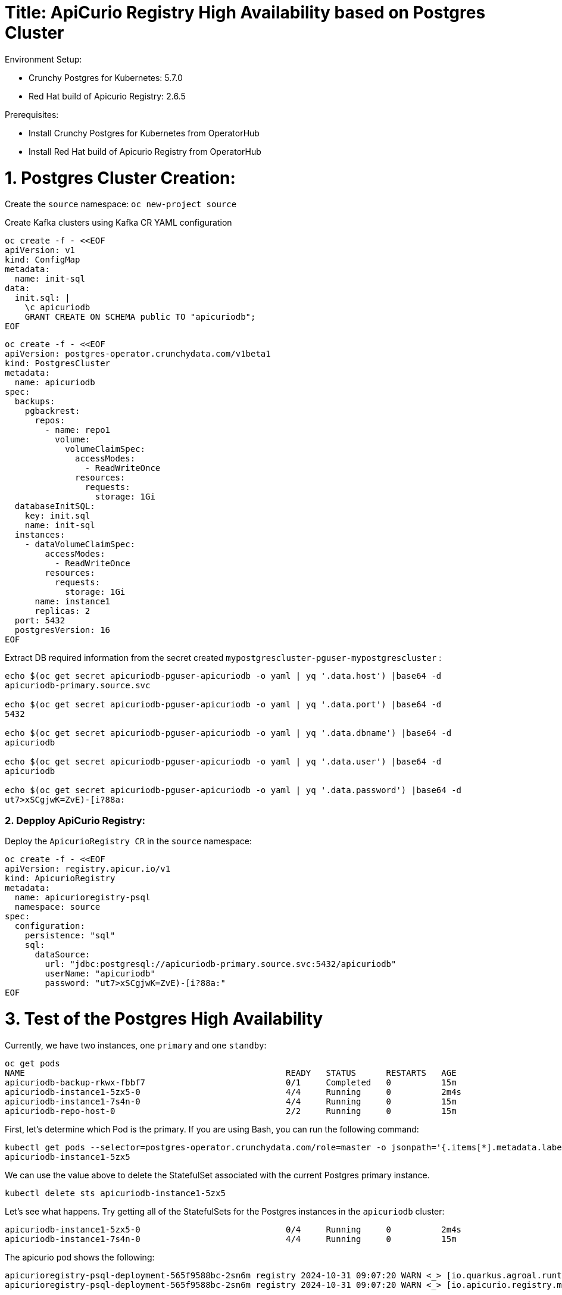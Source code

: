 # Title: ApiCurio Registry High Availability based on Postgres Cluster

Environment Setup:

- Crunchy Postgres for Kubernetes: 5.7.0
- Red Hat build of Apicurio Registry: 2.6.5

Prerequisites:

- Install Crunchy Postgres for Kubernetes from OperatorHub
- Install Red Hat build of Apicurio Registry from OperatorHub

# 1. Postgres Cluster Creation:

Create the `source` namespace: `oc new-project source`

Create Kafka clusters using Kafka CR YAML configuration

[source, yaml,indent=0]
----
oc create -f - <<EOF
apiVersion: v1
kind: ConfigMap
metadata:
  name: init-sql
data:
  init.sql: |
    \c apicuriodb
    GRANT CREATE ON SCHEMA public TO "apicuriodb";
EOF
----

[source, yaml,indent=0]
----
oc create -f - <<EOF
apiVersion: postgres-operator.crunchydata.com/v1beta1
kind: PostgresCluster
metadata:
  name: apicuriodb
spec:
  backups:
    pgbackrest:
      repos:
        - name: repo1
          volume:
            volumeClaimSpec:
              accessModes:
                - ReadWriteOnce
              resources:
                requests:
                  storage: 1Gi
  databaseInitSQL:
    key: init.sql
    name: init-sql
  instances:
    - dataVolumeClaimSpec:
        accessModes:
          - ReadWriteOnce
        resources:
          requests:
            storage: 1Gi
      name: instance1
      replicas: 2
  port: 5432
  postgresVersion: 16
EOF
----

Extract DB required information from the secret created `mypostgrescluster-pguser-mypostgrescluster` :

[source, yaml,indent=0]
----
echo $(oc get secret apicuriodb-pguser-apicuriodb -o yaml | yq '.data.host') |base64 -d
apicuriodb-primary.source.svc

echo $(oc get secret apicuriodb-pguser-apicuriodb -o yaml | yq '.data.port') |base64 -d
5432

echo $(oc get secret apicuriodb-pguser-apicuriodb -o yaml | yq '.data.dbname') |base64 -d
apicuriodb

echo $(oc get secret apicuriodb-pguser-apicuriodb -o yaml | yq '.data.user') |base64 -d
apicuriodb

echo $(oc get secret apicuriodb-pguser-apicuriodb -o yaml | yq '.data.password') |base64 -d
ut7>xSCgjwK=ZvE)-[i?88a:
----

### 2. Depploy ApiCurio Registry:

Deploy the `ApicurioRegistry CR` in the `source` namespace:

[source, yaml,indent=0]
----
oc create -f - <<EOF
apiVersion: registry.apicur.io/v1
kind: ApicurioRegistry
metadata:
  name: apicurioregistry-psql
  namespace: source
spec:
  configuration:
    persistence: "sql"
    sql:
      dataSource:
        url: "jdbc:postgresql://apicuriodb-primary.source.svc:5432/apicuriodb"
        userName: "apicuriodb"
        password: "ut7>xSCgjwK=ZvE)-[i?88a:"
EOF
----

# 3. Test of the Postgres High Availability

Currently, we have two instances, one `primary` and one `standby`:

[source, bash,indent=0]
----
oc get pods
NAME                                                    READY   STATUS      RESTARTS   AGE
apicuriodb-backup-rkwx-fbbf7                            0/1     Completed   0          15m
apicuriodb-instance1-5zx5-0                             4/4     Running     0          2m4s
apicuriodb-instance1-7s4n-0                             4/4     Running     0          15m
apicuriodb-repo-host-0                                  2/2     Running     0          15m
----

First, let's determine which Pod is the primary. If you are using Bash, you can run the following command:

[source, bash,indent=0]
----
kubectl get pods --selector=postgres-operator.crunchydata.com/role=master -o jsonpath='{.items[*].metadata.labels.postgres-operator\.crunchydata\.com/instance}'
apicuriodb-instance1-5zx5
----

We can use the value above to delete the StatefulSet associated with the current Postgres primary instance.

[source, bash,indent=0]
----
kubectl delete sts apicuriodb-instance1-5zx5
----

Let's see what happens. Try getting all of the StatefulSets for the Postgres instances in the `apicuriodb` cluster:

[source, bash,indent=0]
----
apicuriodb-instance1-5zx5-0                             0/4     Running     0          2m4s
apicuriodb-instance1-7s4n-0                             4/4     Running     0          15m
----

The apicurio pod shows the following:

[source, bash,indent=0]
----
apicurioregistry-psql-deployment-565f9588bc-2sn6m registry 2024-10-31 09:07:20 WARN <_> [io.quarkus.agroal.runtime.AgroalEventLoggingListener] (executor-thread-14) Datasource '<default>': This connection has been closed.
apicurioregistry-psql-deployment-565f9588bc-2sn6m registry 2024-10-31 09:07:20 WARN <_> [io.apicurio.registry.metrics.health.liveness.PersistenceExceptionLivenessCheck] (executor-thread-14) Liveness problem suspected in PersistenceExceptionLivenessCheck because of an exception: : io.apicurio.registry.storage.RegistryStorageException: io.apicurio.registry.storage.impl.sql.jdb.RuntimeSqlException: org.postgresql.util.PSQLException: FATAL: terminating connection due to administrator command

2024-10-31 09:07:27 INFO <> [io.apicurio.registry.metrics.health.liveness.PersistenceExceptionLivenessCheck] (executor-thread-26) After this event, the error counter is 2 (out of the maximum 5 allowed).
2024-10-31 09:07:37 INFO <_> [io.apicurio.registry.metrics.health.liveness.PersistenceExceptionLivenessCheck] (executor-thread-25) After this event, the error counter is 5 (out of the maximum 5 allowed).
apicurioregistry-psql-deployment-565f9588bc-2sn6m registry 2024-10-31 09:07:48 WARN <> [io.quarkus.agroal.runtime.AgroalEventLoggingListener] (agroal-11) Datasource '<default>': Closing connection in incorrect state VALIDATION
apicurioregistry-psql-deployment-565f9588bc-2sn6m registry 2024-10-31 09:07:48 INFO <> [io.quarkus.bootstrap.runner.Timing] (Shutdown thread) apicurio-registry-storage-sql stopped in 0.030s
----

NOTE: The apicurio registry pod exhausted all the retries of the liveness Persistence Check and restart the process that connect again to the primary instance.


The new primary instance is:

[source, yaml,indent=0]
----
kubectl get pods --selector=postgres-operator.crunchydata.com/role=master -o jsonpath='{.items[*].metadata.labels.postgres-operator\.crunchydata\.com/instance}'
apicuriodb-instance1-7s4n
----


[source, yaml,indent=0]
----
oc exec -it apicuriodb-instance1-7s4n-0 -n source -- psql -U postgres
Defaulted container "database" out of: database, replication-cert-copy, pgbackrest, pgbackrest-config, postgres-startup (init), nss-wrapper-init (init)
psql (16.4)
Type "help" for help.
postgres=# SELECT pg_is_in_recovery();
 pg_is_in_recovery
-------------------
 f
(1 row)
----

If it returns `true`, you're connected to a standby (read-only) instance.
If it returns `false`, you're on the primary instance.
